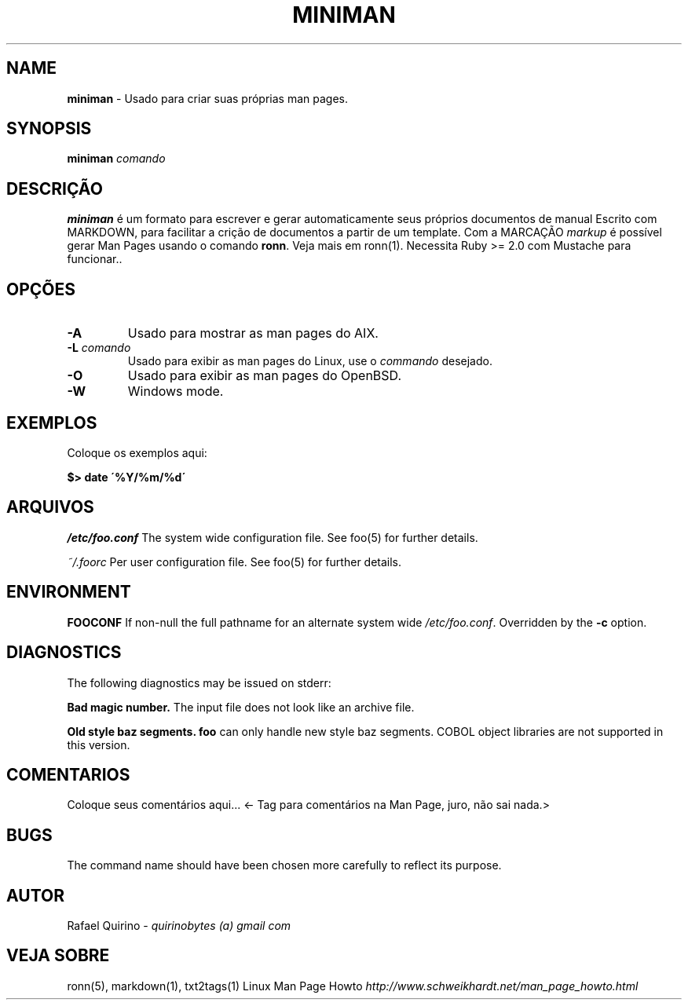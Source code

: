 .\" generated with Ronn/v0.7.3
.\" http://github.com/rtomayko/ronn/tree/0.7.3
.
.TH "MINIMAN" "1" "October 2016" "" ""
.
.SH "NAME"
\fBminiman\fR \- Usado para criar suas próprias man pages\.
.
.SH "SYNOPSIS"
\fBminiman\fR \fIcomando\fR
.
.SH "DESCRIÇÃO"
\fBminiman\fR é um formato para escrever e gerar automaticamente seus próprios documentos de manual Escrito com MARKDOWN, para facilitar a crição de documentos a partir de um template\. Com a MARCAÇÃO \fImarkup\fR é possível gerar Man Pages usando o comando \fBronn\fR\. Veja mais em ronn(1)\. Necessita Ruby >= 2\.0 com Mustache para funcionar\.\.
.
.SH "OPÇÕES"
.
.TP
\fB\-A\fR
Usado para mostrar as man pages do AIX\.
.
.TP
\fB\-L\fR \fIcomando\fR
Usado para exibir as man pages do Linux, use o \fIcommando\fR desejado\.
.
.TP
\fB\-O\fR
Usado para exibir as man pages do OpenBSD\.
.
.TP
\fB\-W\fR
Windows mode\.
.
.SH "EXEMPLOS"
Coloque os exemplos aqui:
.
.P
\fB$> date \'%Y/%m/%d\'\fR
.
.SH "ARQUIVOS"
\fI/etc/foo\.conf\fR The system wide configuration file\. See foo(5) for further details\.
.
.P
\fI~/\.foorc\fR Per user configuration file\. See foo(5) for further details\.
.
.SH "ENVIRONMENT"
\fBFOOCONF\fR If non\-null the full pathname for an alternate system wide \fI/etc/foo\.conf\fR\. Overridden by the \fB\-c\fR option\.
.
.SH "DIAGNOSTICS"
The following diagnostics may be issued on stderr:
.
.P
\fBBad magic number\.\fR The input file does not look like an archive file\.
.
.P
\fBOld style baz segments\.\fR \fBfoo\fR can only handle new style baz segments\. COBOL object libraries are not supported in this version\.
.
.SH "COMENTARIOS"
Coloque seus comentários aqui\.\.\. <\- Tag para comentários na Man Page, juro, não sai nada\.>
.
.SH "BUGS"
The command name should have been chosen more carefully to reflect its purpose\.
.
.SH "AUTOR"
Rafael Quirino \- \fIquirinobytes (a) gmail com\fR
.
.SH "VEJA SOBRE"
ronn(5), markdown(1), txt2tags(1) Linux Man Page Howto \fIhttp://www\.schweikhardt\.net/man_page_howto\.html\fR
